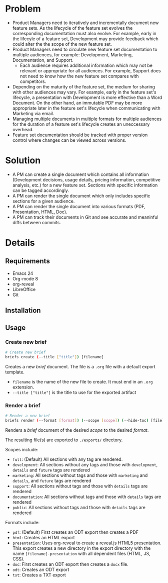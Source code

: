 * Problem
  - Product Managers need to iteratively and incrementally document
    new feature sets. As the lifecycle of the feature set evolves the
    corresponding documentation must also evolve. For example, early
    in the lifecyle of a feature set, Development may provide feedback
    which could alter the the scope of the new feature set. 
  - Product Managers need to circulate new feature set documentation
    to multiple audiences, for example: Development, Marketing,
    Documentation, and Support.
    - Each audience requires additional information which may not be
      relevant or appropriate for all audiences. For example, Support
      does not need to know how the new feature set compares with
      competitors.
  - Depending on the maturity of the feature set, the medium for
    sharing with other audiences may vary. For example, early in the
    feature set's lifecycle, a presentation with Development is more
    effective than a Word Document. On the other hand, an immutable
    PDF may be more appropriate later in the feature set's lifecycle
    when communicating with Marketing via email.
  - Managing multiple documents in multiple formats for multiple
    audiences for the duration of a feature set's lifecycle creates an
    uneccessary overhead.
  - Feature set documentation should be tracked with proper version
    control where changes can be viewed across versions.
* Solution
  - A PM can create a single document which contains all information
    (Development decisions, usage details, pricing information,
    competitive analysis, etc.) for a new feature set. Sections with
    specific information can be tagged accordingly.
  - A PM can render the single document which only includes specific
    sections for a given audience.
  - A PM can render the single document into various formats (PDF,
    Presentation, HTML, Doc).
  - A PM can track their documents in Git and see accurate and
    meaninful diffs between commits.
* Details
** Requirements
   - Emacs 24
   - Org-mode 8
   - org-reveal
   - LibreOffice
   - Git
** Installation
** Usage
*** Create new brief
    #+begin_src sh
      # Create new brief
      briefs create (--title ["title"]) [filename]
    #+end_src
    Creates a new /brief/ document. The file is a =.org= file with a default
    export template.

    - =filename= is the name of the new file to create. It must end in
      an =.org= extension.
    - =--title ["title"]= is the title to use for the exported artifact


*** Render a brief
    #+BEGIN_SRC sh
      # Render a new brief
      briefs render (--format [format]) (--scope [scope]) (--hide-toc) [file]
    #+END_SRC
    Renders a /brief/ document of the desired /scope/ to the desired /format/.

    The resulting file(s) are exported to =./exports/= directory.
    
    Scopes include:
    - =full=: (Default) All sections with any tag are rendered.
    - =development=: All sections without any tags and those with
      =development=, =details= and =future= tags are rendered
    - =marketing=: All sections without tags and those with =marketing= and 
      =details=, and =future= tags are rendered
    - =support=: All sections without tags and those with =details=
      tags are rendered
    - =documentation=: All sections without tags and those with =details=
      tags are rendered
    - =public=: All sections without tags and those with =details=
      tags are rendered
    
    Formats include:
    - =pdf=: (Default) First creates an ODT export then creates a PDF
    - =html=: Creates an HTML export
    - =presentation=: Uses org-reveal to create a reveal.js HTML5
      presentation. This export creates a new directory in the export
      directory with the name =[filename]-presentation= with all
      dependent files (HTML, JS, CSS).
    - =doc=: First creates an ODT export then creates a =docx= file.
    - =odt=: Creates an ODT export
    - =txt=: Creates a TXT export
